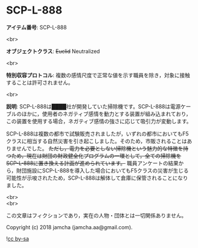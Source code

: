 #+OPTIONS: toc:nil
#+OPTIONS: \n:t

* SCP-L-888

  *アイテム番号*: SCP-L-888

  <br>

  *オブジェクトクラス*: +Euclid+ Neutralized

  <br>

  *特別収容プロトコル*: 複数の感情尺度で正常な値を示す職員を除き，対象に接触することは許可されません。

  <br>

  *説明*: SCP-L-888は████社が開発していた掃除機です。SCP-L-888は電源ケーブルのほかに，使用者のネガティブ感情を動力とする装置が組み込まれており，この装置を使用する場合，ネガティブ感情の強さに応じて吸引力が変動します。

  SCP-L-888は複数の都市で試験販売されましたが，いずれの都市においてもF5クラスに相当する自然災害を引き起こしました。そのため，市販されることはありませんでした。 +ただし，電力を必要としない掃除機という魅力的な特徴を持つため，現在は財団の財政健全化プログラムの一環として，全ての掃除機をSCP-L-888に置き換える計画が進められています。+ 職員アンケートの結果から，財団施設にSCP-L-888を導入した場合においてもF5クラスの災害が生じる可能性が示唆されたため，SCP-L-888は解体して倉庫に保管されることになりました。

  <br>
  <br>

  この文章はフィクションであり，実在の人物・団体とは一切関係ありません。

  Copyright (c) 2018 jamcha (jamcha.aa@gmail.com).

  ![[http://i.creativecommons.org/l/by-sa/4.0/88x31.png][cc by-sa]]
